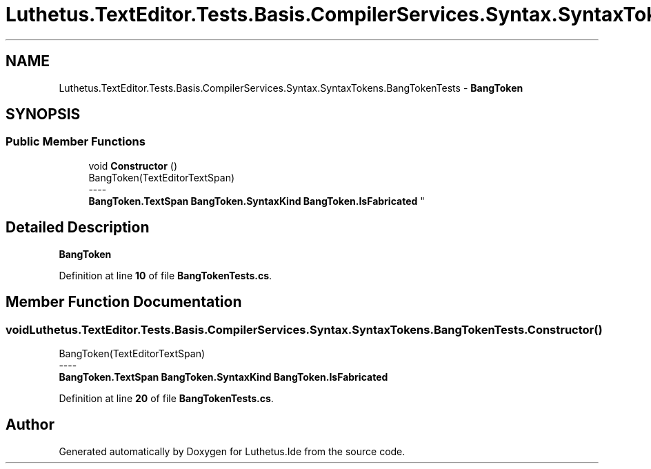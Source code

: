 .TH "Luthetus.TextEditor.Tests.Basis.CompilerServices.Syntax.SyntaxTokens.BangTokenTests" 3 "Version 1.0.0" "Luthetus.Ide" \" -*- nroff -*-
.ad l
.nh
.SH NAME
Luthetus.TextEditor.Tests.Basis.CompilerServices.Syntax.SyntaxTokens.BangTokenTests \- \fBBangToken\fP  

.SH SYNOPSIS
.br
.PP
.SS "Public Member Functions"

.in +1c
.ti -1c
.RI "void \fBConstructor\fP ()"
.br
.RI "BangToken(TextEditorTextSpan) 
.br
----
.br
 \fBBangToken\&.TextSpan\fP \fBBangToken\&.SyntaxKind\fP \fBBangToken\&.IsFabricated\fP "
.in -1c
.SH "Detailed Description"
.PP 
\fBBangToken\fP 
.PP
Definition at line \fB10\fP of file \fBBangTokenTests\&.cs\fP\&.
.SH "Member Function Documentation"
.PP 
.SS "void Luthetus\&.TextEditor\&.Tests\&.Basis\&.CompilerServices\&.Syntax\&.SyntaxTokens\&.BangTokenTests\&.Constructor ()"

.PP
BangToken(TextEditorTextSpan) 
.br
----
.br
 \fBBangToken\&.TextSpan\fP \fBBangToken\&.SyntaxKind\fP \fBBangToken\&.IsFabricated\fP 
.PP
Definition at line \fB20\fP of file \fBBangTokenTests\&.cs\fP\&.

.SH "Author"
.PP 
Generated automatically by Doxygen for Luthetus\&.Ide from the source code\&.

